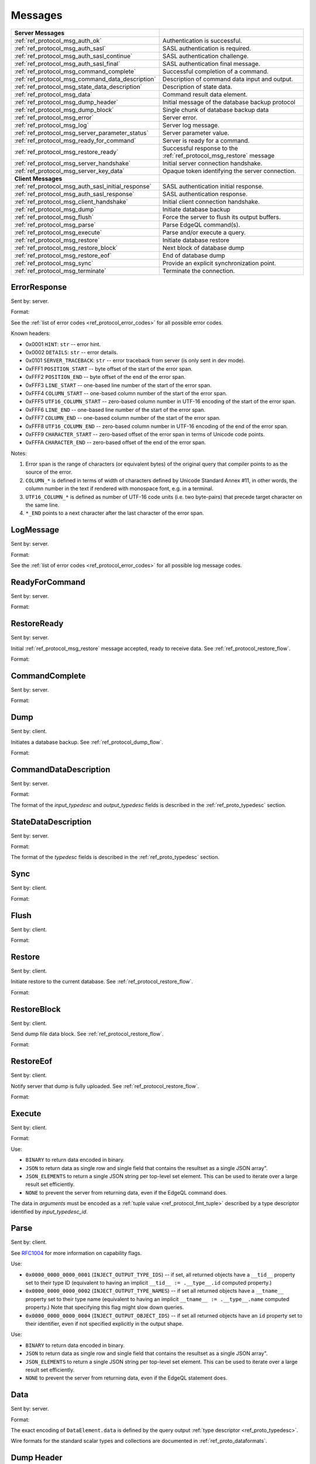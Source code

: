 ========
Messages
========


.. list-table::
    :class: funcoptable

    * - **Server Messages**
      -

    * - :ref:`ref_protocol_msg_auth_ok`
      - Authentication is successful.

    * - :ref:`ref_protocol_msg_auth_sasl`
      - SASL authentication is required.

    * - :ref:`ref_protocol_msg_auth_sasl_continue`
      - SASL authentication challenge.

    * - :ref:`ref_protocol_msg_auth_sasl_final`
      - SASL authentication final message.

    * - :ref:`ref_protocol_msg_command_complete`
      - Successful completion of a command.

    * - :ref:`ref_protocol_msg_command_data_description`
      - Description of command data input and output.

    * - :ref:`ref_protocol_msg_state_data_description`
      - Description of state data.

    * - :ref:`ref_protocol_msg_data`
      - Command result data element.

    * - :ref:`ref_protocol_msg_dump_header`
      - Initial message of the database backup protocol

    * - :ref:`ref_protocol_msg_dump_block`
      - Single chunk of database backup data

    * - :ref:`ref_protocol_msg_error`
      - Server error.

    * - :ref:`ref_protocol_msg_log`
      - Server log message.

    * - :ref:`ref_protocol_msg_server_parameter_status`
      - Server parameter value.

    * - :ref:`ref_protocol_msg_ready_for_command`
      - Server is ready for a command.

    * - :ref:`ref_protocol_msg_restore_ready`
      - Successful response to the :ref:`ref_protocol_msg_restore` message

    * - :ref:`ref_protocol_msg_server_handshake`
      - Initial server connection handshake.

    * - :ref:`ref_protocol_msg_server_key_data`
      - Opaque token identifying the server connection.

    * - **Client Messages**
      -

    * - :ref:`ref_protocol_msg_auth_sasl_initial_response`
      - SASL authentication initial response.

    * - :ref:`ref_protocol_msg_auth_sasl_response`
      - SASL authentication response.

    * - :ref:`ref_protocol_msg_client_handshake`
      - Initial client connection handshake.

    * - :ref:`ref_protocol_msg_dump`
      - Initiate database backup

    * - :ref:`ref_protocol_msg_flush`
      - Force the server to flush its output buffers.

    * - :ref:`ref_protocol_msg_parse`
      - Parse EdgeQL command(s).

    * - :ref:`ref_protocol_msg_execute`
      - Parse and/or execute a query.

    * - :ref:`ref_protocol_msg_restore`
      - Initiate database restore

    * - :ref:`ref_protocol_msg_restore_block`
      - Next block of database dump

    * - :ref:`ref_protocol_msg_restore_eof`
      - End of database dump

    * - :ref:`ref_protocol_msg_sync`
      - Provide an explicit synchronization point.

    * - :ref:`ref_protocol_msg_terminate`
      - Terminate the connection.


.. _ref_protocol_msg_error:

ErrorResponse
=============

Sent by: server.

Format:

.. eql:struct:: edb.protocol.ErrorResponse

.. eql:struct:: edb.protocol.ErrorSeverity


See the :ref:`list of error codes <ref_protocol_error_codes>` for all possible
error codes.

Known headers:

* 0x0001 ``HINT``: ``str`` -- error hint.
* 0x0002 ``DETAILS``: ``str`` -- error details.
* 0x0101 ``SERVER_TRACEBACK``: ``str`` -- error traceback from server
  (is only sent in dev mode).
* 0xFFF1 ``POSITION_START`` -- byte offset of the start of the error span.
* 0xFFF2 ``POSITION_END`` -- byte offset of the end of the error span.
* 0xFFF3 ``LINE_START`` -- one-based line number of the start of the
  error span.
* 0xFFF4 ``COLUMN_START`` -- one-based column number of the start of the
  error span.
* 0xFFF5 ``UTF16_COLUMN_START`` -- zero-based column number in UTF-16
  encoding of the start of the error span.
* 0xFFF6 ``LINE_END`` -- one-based line number of the start of the
  error span.
* 0xFFF7 ``COLUMN_END`` -- one-based column number of the start of the
  error span.
* 0xFFF8 ``UTF16_COLUMN_END`` -- zero-based column number in UTF-16
  encoding of the end of the error span.
* 0xFFF9 ``CHARACTER_START`` -- zero-based offset of the error span in
  terms of Unicode code points.
* 0xFFFA ``CHARACTER_END`` -- zero-based offset of the end of the error
  span.

Notes:

1. Error span is the range of characters (or equivalent bytes) of the
   original query that compiler points to as the source of the error.
2. ``COLUMN_*`` is defined in terms of width of characters defined by
   Unicode Standard Annex #11, in other words, the column number in the
   text if rendered with monospace font, e.g. in a terminal.
3. ``UTF16_COLUMN_*`` is defined as number of UTF-16 code units (i.e. two
   byte-pairs) that precede target character on the same line.
4. ``*_END`` points to a next character after the last character of the
   error span.


.. _ref_protocol_msg_log:

LogMessage
==========

Sent by: server.

Format:

.. eql:struct:: edb.protocol.LogMessage

.. eql:struct:: edb.protocol.MessageSeverity

See the :ref:`list of error codes <ref_protocol_error_codes>` for all possible
log message codes.


.. _ref_protocol_msg_ready_for_command:

ReadyForCommand
===============

Sent by: server.

Format:

.. eql:struct:: edb.protocol.ReadyForCommand

.. eql:struct:: edb.protocol.TransactionState

.. _ref_protocol_msg_restore_ready:

RestoreReady
============

Sent by: server.

Initial :ref:`ref_protocol_msg_restore` message accepted, ready to receive
data. See :ref:`ref_protocol_restore_flow`.

Format:

.. eql:struct:: edb.protocol.RestoreReady

.. _ref_protocol_msg_command_complete:

CommandComplete
===============

Sent by: server.

Format:

.. eql:struct:: edb.protocol.CommandComplete


.. _ref_protocol_msg_dump:

Dump
====

Sent by: client.

Initiates a database backup. See :ref:`ref_protocol_dump_flow`.

Format:

.. eql:struct:: edb.protocol.Dump


.. _ref_protocol_msg_command_data_description:

CommandDataDescription
======================

Sent by: server.

Format:

.. eql:struct:: edb.protocol.CommandDataDescription

.. eql:struct:: edb.protocol.enums.Cardinality


The format of the *input_typedesc* and *output_typedesc* fields is described
in the :ref:`ref_proto_typedesc` section.


.. _ref_protocol_msg_state_data_description:

StateDataDescription
====================

Sent by: server.

Format:

.. eql:struct:: edb.protocol.StateDataDescription


The format of the *typedesc* fields is described in the
:ref:`ref_proto_typedesc` section.


.. _ref_protocol_msg_sync:

Sync
====

Sent by: client.

Format:

.. eql:struct:: edb.protocol.Sync


.. _ref_protocol_msg_flush:

Flush
=====

Sent by: client.

Format:

.. eql:struct:: edb.protocol.Flush


.. _ref_protocol_msg_restore:

Restore
=======

Sent by: client.

Initiate restore to the current database.
See :ref:`ref_protocol_restore_flow`.

Format:

.. eql:struct:: edb.protocol.Restore

.. _ref_protocol_msg_restore_block:

RestoreBlock
============

Sent by: client.

Send dump file data block.
See :ref:`ref_protocol_restore_flow`.

Format:

.. eql:struct:: edb.protocol.RestoreBlock


.. _ref_protocol_msg_restore_eof:

RestoreEof
==========

Sent by: client.

Notify server that dump is fully uploaded.
See :ref:`ref_protocol_restore_flow`.

Format:

.. eql:struct:: edb.protocol.RestoreEof


.. _ref_protocol_msg_execute:

Execute
=======

Sent by: client.

Format:

.. eql:struct:: edb.protocol.Execute

.. eql:struct:: edb.protocol.OutputFormat

Use:

* ``BINARY`` to return data encoded in binary.

* ``JSON`` to return data as single row and single field that contains
  the resultset as a single JSON array".

* ``JSON_ELEMENTS`` to return a single JSON string per top-level set element.
  This can be used to iterate over a large result set efficiently.

* ``NONE`` to prevent the server from returning data, even if the EdgeQL
  command does.

The data in *arguments* must be encoded as a
:ref:`tuple value <ref_protocol_fmt_tuple>` described by
a type descriptor identified by *input_typedesc_id*.


.. eql:struct:: edb.protocol.enums.Cardinality


.. _ref_protocol_msg_parse:

Parse
=====

Sent by: client.

.. eql:struct:: edb.protocol.Parse

.. eql:struct:: edb.protocol.Capability

See RFC1004_ for more information on capability flags.

.. eql:struct:: edb.protocol.CompilationFlag

Use:

* ``0x0000_0000_0000_0001`` (``INJECT_OUTPUT_TYPE_IDS``) -- if set, all
  returned objects have a ``__tid__`` property set to their type ID
  (equivalent to having an implicit ``__tid__ := .__type__.id`` computed
  property.)

* ``0x0000_0000_0000_0002`` (``INJECT_OUTPUT_TYPE_NAMES``) -- if set all
  returned objects have a ``__tname__`` property set to their type name
  (equivalent to having an implicit ``__tname__ := .__type__.name`` computed
  property.)  Note that specifying this flag might slow down queries.

* ``0x0000_0000_0000_0004`` (``INJECT_OUTPUT_OBJECT_IDS``) -- if set all
  returned objects have an ``id`` property set to their identifier, even if
  not specified explicitly in the output shape.

.. eql:struct:: edb.protocol.OutputFormat

Use:

* ``BINARY`` to return data encoded in binary.

* ``JSON`` to return data as single row and single field that contains
  the resultset as a single JSON array".

* ``JSON_ELEMENTS`` to return a single JSON string per top-level set element.
  This can be used to iterate over a large result set efficiently.

* ``NONE`` to prevent the server from returning data, even if the EdgeQL
  statement does.

.. eql:struct:: edb.protocol.enums.Cardinality


.. _ref_protocol_msg_data:

Data
====

Sent by: server.

Format:

.. eql:struct:: edb.protocol.Data

.. eql:struct:: edb.protocol.DataElement

The exact encoding of ``DataElement.data`` is defined by the query output
:ref:`type descriptor <ref_proto_typedesc>`.

Wire formats for the standard scalar types and collections are documented in
:ref:`ref_proto_dataformats`.


.. _ref_protocol_msg_dump_header:

Dump Header
===========

Sent by: server.

Initial message of database backup protocol.
See :ref:`ref_protocol_dump_flow`.

Format:

.. eql:struct:: edb.protocol.DumpHeader

.. eql:struct:: edb.protocol.DumpTypeInfo

.. eql:struct:: edb.protocol.DumpObjectDesc

Known headers:

* 101 ``BLOCK_TYPE`` -- block type, always "I"
* 102 ``SERVER_TIME`` -- server time when dump is started as a floating point
  unix timestamp stringified
* 103 ``SERVER_VERSION`` -- full version of server as string


.. _ref_protocol_msg_dump_block:

Dump Block
==========

Sent by: server.

The actual protocol data in the backup protocol.
See :ref:`ref_protocol_dump_flow`.

Format:

.. eql:struct:: edb.protocol.DumpBlock


Known headers:

* 101 ``BLOCK_TYPE`` -- block type, always "D"
* 110 ``BLOCK_ID`` -- block identifier (16 bytes of UUID)
* 111 ``BLOCK_NUM`` -- integer block index stringified
* 112 ``BLOCK_DATA`` -- the actual block data


.. _ref_protocol_msg_server_key_data:

ServerKeyData
=============

Sent by: server.

Format:

.. eql:struct:: edb.protocol.ServerKeyData


.. _ref_protocol_msg_server_parameter_status:

ParameterStatus
===============

Sent by: server.

Format:

.. eql:struct:: edb.protocol.ParameterStatus

Known statuses:

* ``suggested_pool_concurrency`` -- suggested default size for clients
  connection pools. Serialized as UTF-8 encoded string.

* ``system_config`` -- a set of instance-level configuration settings
  exposed to clients on connection. Serialized as:

  .. eql:struct:: edb.protocol.ParameterStatus_SystemConfig

  Where ``DataElement`` is defined in the same way as for the
  :ref:`Data <ref_protocol_msg_data>` message:

  .. eql:struct:: edb.protocol.DataElement


.. _ref_protocol_msg_client_handshake:

ClientHandshake
===============

Sent by: client.

Format:

.. eql:struct:: edb.protocol.ClientHandshake

.. eql:struct:: edb.protocol.ConnectionParam

.. eql:struct:: edb.protocol.ProtocolExtension

The ``ClientHandshake`` message is the first message sent by the client
upon connecting to the server.  It is the first phase of protocol negotiation,
where the client sends the requested protocol version and extensions.
Currently, the only defined ``major_ver`` is ``1``, and ``minor_ver`` is ``0``.
No protocol extensions are currently defined.  The server always responds
with the :ref:`ref_protocol_msg_server_handshake`.


.. _ref_protocol_msg_server_handshake:

ServerHandshake
===============

Sent by: server.

Format:

.. eql:struct:: edb.protocol.ServerHandshake

.. eql:struct:: edb.protocol.ProtocolExtension


The ``ServerHandshake`` message is a direct response to the
:ref:`ref_protocol_msg_client_handshake` message and is sent by the server
in the case where the server does not support the protocol version or
protocol extensions requested by the client.  It contains the maximum
protocol version supported by the server, considering the version requested
by the client.  It also contains the intersection of the client-requested and
server-supported protocol extensions.  Any requested extensions not listed
in the ``Server Handshake`` message are considered unsupported.


.. _ref_protocol_msg_auth_ok:

AuthenticationOK
================

Sent by: server.

Format:

.. eql:struct:: edb.protocol.AuthenticationOK

The ``AuthenticationOK`` message is sent by the server once it considers
the authentication to be successful.


.. _ref_protocol_msg_auth_sasl:

AuthenticationSASL
==================

Sent by: server.

Format:

.. eql:struct:: edb.protocol.AuthenticationRequiredSASLMessage

The ``AuthenticationSASL`` message is sent by the server if
it determines that a SASL-based authentication method is required in
order to connect using the connection parameters specified in the
:ref:`ref_protocol_msg_client_handshake`.  The message contains a list
of *authentication methods* supported by the server in the order preferred
by the server.

.. note::
    At the moment, the only SASL authentication method supported
    by EdgeDB is ``SCRAM-SHA-256``
    (`RFC 7677 <https://tools.ietf.org/html/rfc7677>`_).

The client must select an appropriate authentication method from the list
returned by the server and send an
:ref:`ref_protocol_msg_auth_sasl_initial_response`.
One or more server-challenge and client-response message follow.  Each
server-challenge is sent in an :ref:`ref_protocol_msg_auth_sasl_continue`,
followed by a response from the client in an
:ref:`ref_protocol_msg_auth_sasl_response` message.  The particulars of the
messages are mechanism specific.  Finally, when the authentication
exchange is completed successfully, the server sends an
:ref:`ref_protocol_msg_auth_sasl_final`, followed immediately
by an :ref:`ref_protocol_msg_auth_ok`.


.. _ref_protocol_msg_auth_sasl_continue:

AuthenticationSASLContinue
==========================

Sent by: server.

Format:

.. eql:struct:: edb.protocol.AuthenticationSASLContinue

.. _ref_protocol_msg_auth_sasl_final:

AuthenticationSASLFinal
=======================

Sent by: server.

Format:

.. eql:struct:: edb.protocol.AuthenticationSASLFinal

.. _ref_protocol_msg_auth_sasl_initial_response:

AuthenticationSASLInitialResponse
=================================

Sent by: client.

Format:

.. eql:struct:: edb.protocol.AuthenticationSASLInitialResponse

.. _ref_protocol_msg_auth_sasl_response:

AuthenticationSASLResponse
==========================

Sent by: client.

Format:

.. eql:struct:: edb.protocol.AuthenticationSASLResponse


.. _ref_protocol_msg_terminate:

Terminate
=========

Sent by: client.

Format:

.. eql:struct:: edb.protocol.Terminate

.. _RFC1004:
    https://github.com/edgedb/rfcs/blob/master/text/1004-transactions-api.rst
